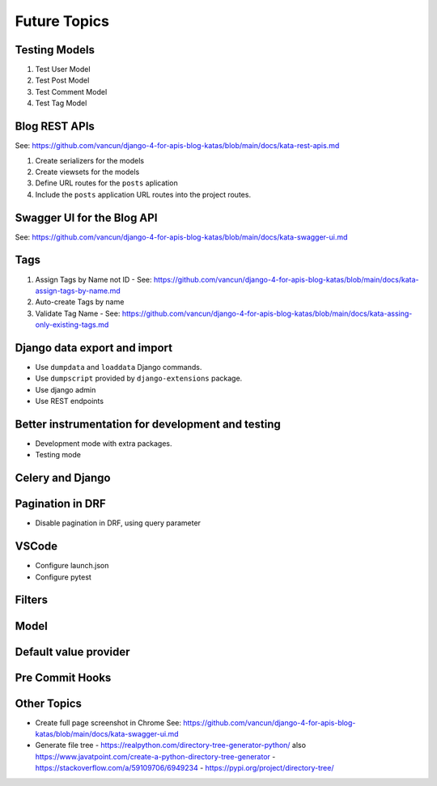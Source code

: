 Future Topics
=====================

Testing Models
++++++++++++++++++++++

1. Test User Model
2. Test Post Model
3. Test Comment Model
4. Test Tag Model


Blog REST APIs
+++++++++++++++++++++++++++

See: https://github.com/vancun/django-4-for-apis-blog-katas/blob/main/docs/kata-rest-apis.md

1. Create serializers for the models
2. Create viewsets for the models
3. Define URL routes for the ``posts`` aplication
4. Include the ``posts`` application URL routes into the project routes.

Swagger UI for the Blog API
+++++++++++++++++++++++++++++

See: https://github.com/vancun/django-4-for-apis-blog-katas/blob/main/docs/kata-swagger-ui.md


Tags
+++++++++++++++++++++

1. Assign Tags by Name not ID - See: https://github.com/vancun/django-4-for-apis-blog-katas/blob/main/docs/kata-assign-tags-by-name.md
2. Auto-create Tags by name 
3. Validate Tag Name - See: https://github.com/vancun/django-4-for-apis-blog-katas/blob/main/docs/kata-assing-only-existing-tags.md


Django data export and import
+++++++++++++++++++++++++++++++

- Use ``dumpdata`` and ``loaddata`` Django commands.
- Use ``dumpscript`` provided by ``django-extensions`` package.
- Use django admin
- Use REST endpoints

Better instrumentation for development and testing
++++++++++++++++++++++++++++++++++++++++++++++++++++

- Development mode with extra packages.
- Testing mode

Celery and Django
++++++++++++++++++++

Pagination in DRF
+++++++++++++++++++++

- Disable pagination in DRF, using query parameter

VSCode
++++++++++++++++++

- Configure launch.json
- Configure pytest

Filters
++++++++++

Model
+++++++++++++

Default value provider
+++++++++++++++++++++++

Pre Commit Hooks
+++++++++++++++++++++++

Other Topics
++++++++++++++++++++++++++++

- Create full page screenshot in Chrome
  See: https://github.com/vancun/django-4-for-apis-blog-katas/blob/main/docs/kata-swagger-ui.md

- Generate file tree
  - https://realpython.com/directory-tree-generator-python/ also https://www.javatpoint.com/create-a-python-directory-tree-generator
  - https://stackoverflow.com/a/59109706/6949234
  - https://pypi.org/project/directory-tree/
